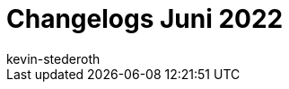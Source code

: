 = Changelogs Juni 2022
:page-layout: overview
:author: kevin-stederoth
:sectnums!:
:page-index: false
